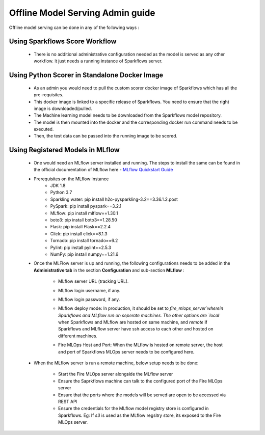 Offline Model Serving Admin guide
========
Offline model serving can be done in any of the following ways :

Using Sparkflows Score Workflow
---------
   * There is no additional administrative configuration needed as the model is served as any other workflow. It just needs a running instance of Sparkflows server.

Using Python Scorer in Standalone Docker Image
-------------

    * As an admin you would need to pull the custom scorer docker image of Sparkflows which has all the pre-requisites.
    * This docker image is linked to a specific release of Sparkflows. You need to ensure that the right image is downloaded/pulled.
    * The Machine learning model needs to be downloaded from the Sparkflows model repository.
    * The model is then mounted into the docker and the corresponding docker run command needs to be executed.
    * Then, the test data can be passed into the running image to be scored.

Using Registered Models in MLflow
--------------
    * One would need an MLflow server installed and running. The steps to install the same can be found in the official documentation of MLflow here - `MLflow Quickstart Guide <https://mlflow.org/docs/latest/quickstart.html>`_
    * Prerequisites on the MLflow instance
        * JDK 1.8
        * Python 3.7
        * Sparkling water: pip install h2o-pysparkling-3.2==3.36.1.2.post
        * PySpark: pip install pyspark==3.2.1
        * MLflow: pip install mlflow==1.30.1
        * boto3: pip install boto3==1.28.50
        * Flask: pip install Flask==2.2.4
        * Click: pip install click==8.1.3
        * Tornado: pip install tornado==6.2
        * Pylint: pip install pylint==2.5.3
        * NumPy: pip install numpy==1.21.6

    * Once the MLFlow server is up and running, the following configurations needs to be added in the **Administrative tab** in the section **Configuration** and sub-section **MLflow** :
   
       * MLflow server URL (tracking URL).
       * MLflow login username, if any.
       * MLflow login password, if any.
       * MLflow deploy mode: In production, it should be set to `fire_mlops_server`wherein Sparkflows and MLflow run on seperate machines. The other options are `local` when Sparkflows and MLflow are hosted on same machine, and `remote` if Sparkflows and MLflow server have ssh access to each other and hosted on different machines.
       * Fire MLOps Host and Port: When the MLflow is hosted on remote server, the host and port of Sparkflows MLOps server needs to be configured here.


         .. figure:: ../../_assets/mlops/mlops_mlflow_local.png
            :alt: Load balancers
            :width: 60%

    * When the MLflow server is run a remote machine, below setup needs to be done:

       * Start the Fire MLOps server alongside the MLflow server
       * Ensure the Saprkflows machine can talk to the configured port of the Fire MLOps server
       * Ensure that the ports where the models will be served are open to be accessed via REST API 
       * Ensure the credentials for the MLflow model registry store is configured in Sparkflows. Eg: If `s3` is used as the MLflow regsitry store, its exposed to the Fire MLOps server.
